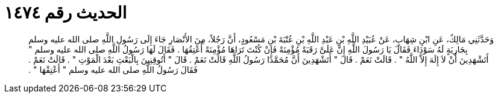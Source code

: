 
= الحديث رقم ١٤٧٤

[quote.hadith]
وَحَدَّثَنِي مَالِكٌ، عَنِ ابْنِ شِهَابٍ، عَنْ عُبَيْدِ اللَّهِ بْنِ عَبْدِ اللَّهِ بْنِ عُتْبَةَ بْنِ مَسْعُودٍ، أَنَّ رَجُلاً، مِنَ الأَنْصَارِ جَاءَ إِلَى رَسُولِ اللَّهِ صلى الله عليه وسلم بِجَارِيَةٍ لَهُ سَوْدَاءَ فَقَالَ يَا رَسُولَ اللَّهِ إِنَّ عَلَىَّ رَقَبَةً مُؤْمِنَةً فَإِنْ كُنْتَ تَرَاهَا مُؤْمِنَةً أُعْتِقُهَا ‏.‏ فَقَالَ لَهَا رَسُولُ اللَّهِ صلى الله عليه وسلم ‏"‏ أَتَشْهَدِينَ أَنْ لاَ إِلَهَ إِلاَّ اللَّهُ ‏"‏ ‏.‏ قَالَتْ نَعَمْ ‏.‏ قَالَ ‏"‏ أَتَشْهَدِينَ أَنَّ مُحَمَّدًا رَسُولُ اللَّهِ قَالَتْ نَعَمْ ‏.‏ قَالَ ‏"‏ أَتُوقِنِينَ بِالْبَعْثِ بَعْدَ الْمَوْتِ ‏"‏ ‏.‏ قَالَتْ نَعَمْ ‏.‏ فَقَالَ رَسُولُ اللَّهِ صلى الله عليه وسلم ‏"‏ أَعْتِقْهَا ‏"‏ ‏.‏